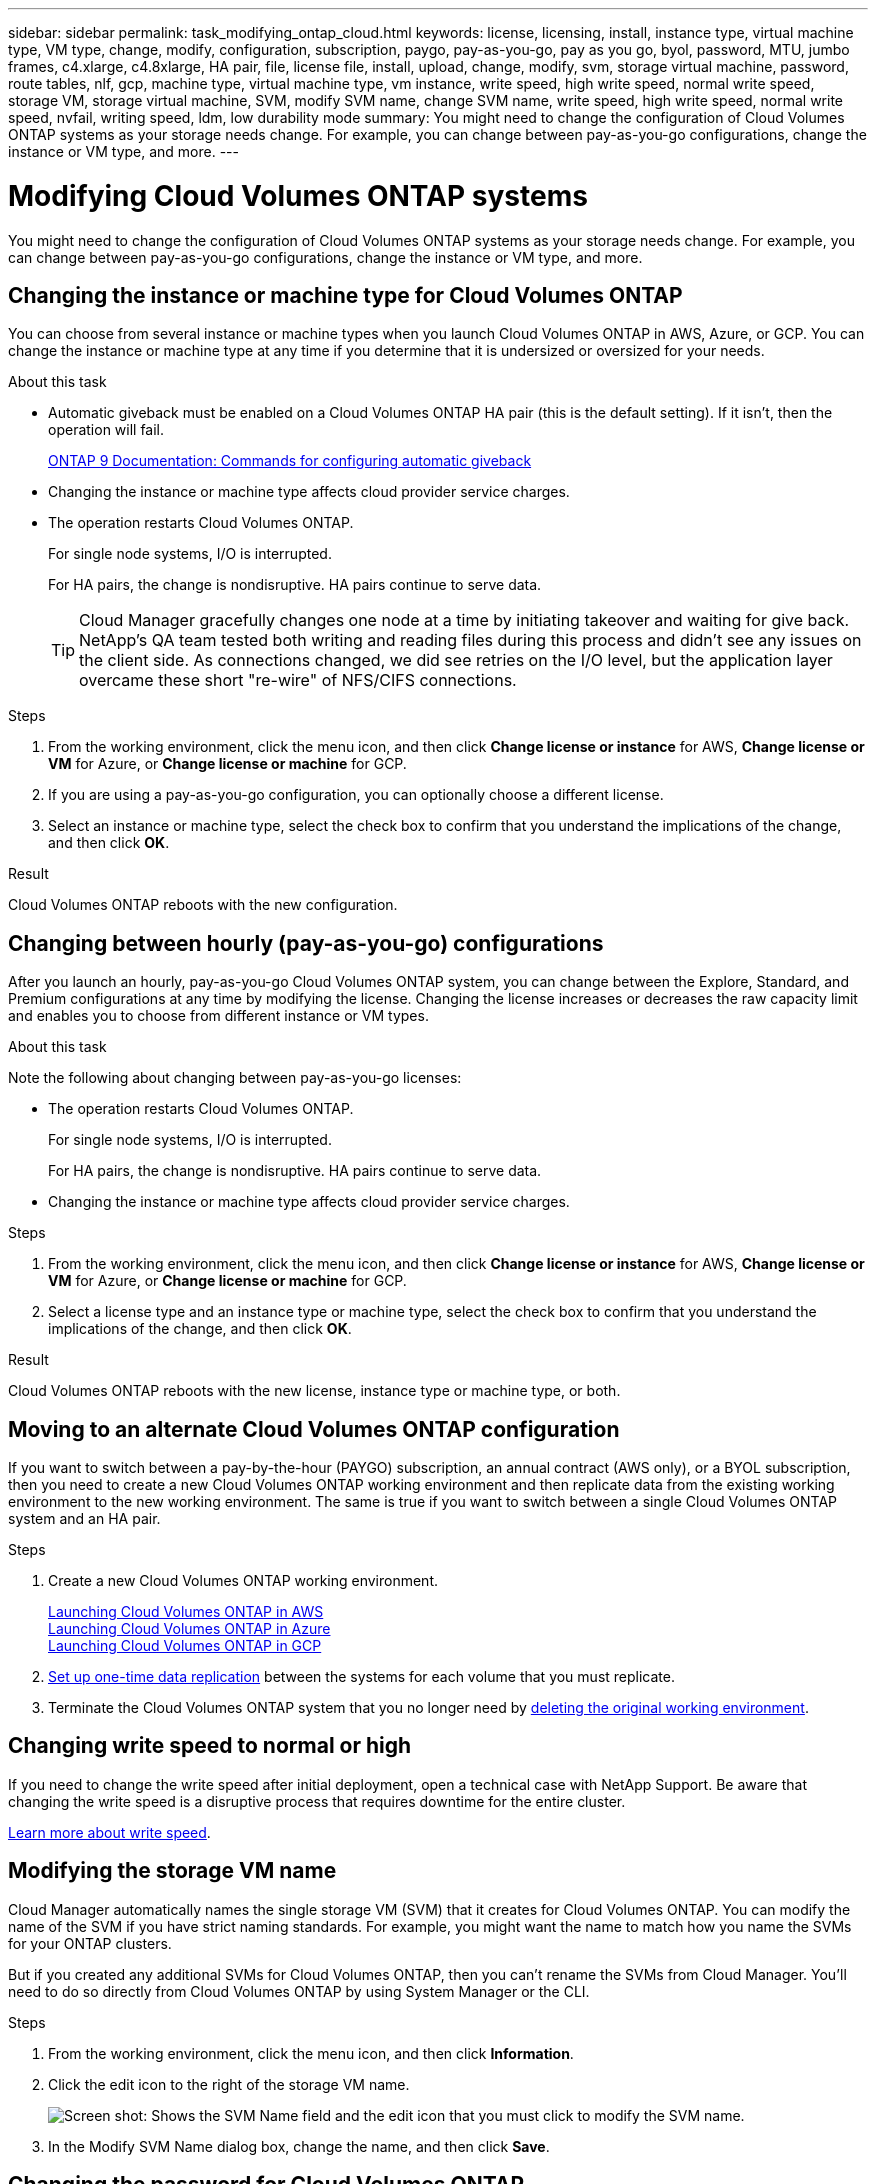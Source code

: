 ---
sidebar: sidebar
permalink: task_modifying_ontap_cloud.html
keywords: license, licensing, install, instance type, virtual machine type, VM type, change, modify, configuration, subscription, paygo, pay-as-you-go, pay as you go, byol, password, MTU, jumbo frames, c4.xlarge, c4.8xlarge, HA pair, file, license file, install, upload, change, modify, svm, storage virtual machine, password, route tables, nlf, gcp, machine type, virtual machine type, vm instance, write speed, high write speed, normal write speed, storage VM, storage virtual machine, SVM, modify SVM name, change SVM name, write speed, high write speed, normal write speed, nvfail, writing speed, ldm, low durability mode
summary: You might need to change the configuration of Cloud Volumes ONTAP systems as your storage needs change. For example, you can change between pay-as-you-go configurations, change the instance or VM type, and more.
---

= Modifying Cloud Volumes ONTAP systems
:hardbreaks:
:nofooter:
:icons: font
:linkattrs:
:imagesdir: ./media/

[.lead]
You might need to change the configuration of Cloud Volumes ONTAP systems as your storage needs change. For example, you can change between pay-as-you-go configurations, change the instance or VM type, and more.

== Changing the instance or machine type for Cloud Volumes ONTAP

You can choose from several instance or machine types when you launch Cloud Volumes ONTAP in AWS, Azure, or GCP. You can change the instance or machine type at any time if you determine that it is undersized or oversized for your needs.

.About this task

* Automatic giveback must be enabled on a Cloud Volumes ONTAP HA pair (this is the default setting). If it isn't, then the operation will fail.
+
http://docs.netapp.com/ontap-9/topic/com.netapp.doc.dot-cm-hacg/GUID-3F50DE15-0D01-49A5-BEFD-D529713EC1FA.html[ONTAP 9 Documentation: Commands for configuring automatic giveback^]

* Changing the instance or machine type affects cloud provider service charges.

* The operation restarts Cloud Volumes ONTAP.
+
For single node systems, I/O is interrupted.
+
For HA pairs, the change is nondisruptive. HA pairs continue to serve data.
+
TIP: Cloud Manager gracefully changes one node at a time by initiating takeover and waiting for give back. NetApp's QA team tested both writing and reading files during this process and didn't see any issues on the client side. As connections changed, we did see retries on the I/O level, but the application layer overcame these short "re-wire" of NFS/CIFS connections.

.Steps

. From the working environment, click the menu icon, and then click *Change license or instance* for AWS, *Change license or VM* for Azure, or *Change license or machine* for GCP.

. If you are using a pay-as-you-go configuration, you can optionally choose a different license.

. Select an instance or machine type, select the check box to confirm that you understand the implications of the change, and then click *OK*.

.Result

Cloud Volumes ONTAP reboots with the new configuration.

== Changing between hourly (pay-as-you-go) configurations

After you launch an hourly, pay-as-you-go Cloud Volumes ONTAP system, you can change between the Explore, Standard, and Premium configurations at any time by modifying the license. Changing the license increases or decreases the raw capacity limit and enables you to choose from different instance or VM types.

.About this task

Note the following about changing between pay-as-you-go licenses:

* The operation restarts Cloud Volumes ONTAP.
+
For single node systems, I/O is interrupted.
+
For HA pairs, the change is nondisruptive. HA pairs continue to serve data.

* Changing the instance or machine type affects cloud provider service charges.

.Steps

. From the working environment, click the menu icon, and then click *Change license or instance* for AWS, *Change license or VM* for Azure, or *Change license or machine* for GCP.

. Select a license type and an instance type or machine type, select the check box to confirm that you understand the implications of the change, and then click *OK*.

.Result

Cloud Volumes ONTAP reboots with the new license, instance type or machine type, or both.

== Moving to an alternate Cloud Volumes ONTAP configuration

If you want to switch between a pay-by-the-hour (PAYGO) subscription, an annual contract (AWS only), or a BYOL subscription, then you need to create a new Cloud Volumes ONTAP working environment and then replicate data from the existing working environment to the new working environment. The same is true if you want to switch between a single Cloud Volumes ONTAP system and an HA pair.

.Steps

. Create a new Cloud Volumes ONTAP working environment.
+
link:task_deploying_otc_aws.html[Launching Cloud Volumes ONTAP in AWS]
link:task_deploying_otc_azure.html[Launching Cloud Volumes ONTAP in Azure]
link:task_deploying_gcp.html[Launching Cloud Volumes ONTAP in GCP]

. link:task_replicating_data.html[Set up one-time data replication] between the systems for each volume that you must replicate.

. Terminate the Cloud Volumes ONTAP system that you no longer need by link:task_deleting_working_env.html[deleting the original working environment].

== Changing write speed to normal or high

If you need to change the write speed after initial deployment, open a technical case with NetApp Support. Be aware that changing the write speed is a disruptive process that requires downtime for the entire cluster.

link:concept_write_speed.html[Learn more about write speed].

== Modifying the storage VM name

Cloud Manager automatically names the single storage VM (SVM) that it creates for Cloud Volumes ONTAP. You can modify the name of the SVM if you have strict naming standards. For example, you might want the name to match how you name the SVMs for your ONTAP clusters.

But if you created any additional SVMs for Cloud Volumes ONTAP, then you can't rename the SVMs from Cloud Manager. You'll need to do so directly from Cloud Volumes ONTAP by using System Manager or the CLI.

.Steps

. From the working environment, click the menu icon, and then click *Information*.

. Click the edit icon to the right of the storage VM name.
+
image:screenshot_svm.gif[Screen shot: Shows the SVM Name field and the edit icon that you must click to modify the SVM name.]

. In the Modify SVM Name dialog box, change the name, and then click *Save*.

== Changing the password for Cloud Volumes ONTAP

Cloud Volumes ONTAP includes a cluster admin account. You can change the password for this account from Cloud Manager, if needed.

IMPORTANT: You should not change the password for the admin account through System Manager or the CLI. The password will not be reflected in Cloud Manager. As a result, Cloud Manager cannot monitor the instance properly.

.Steps

. From the working environment, click the menu icon, and then click *Advanced > Set password*.
. Enter the new password twice and then click *Save*.
+
The new password must be different than one of the last six passwords that you used.

== Changing route tables associated with HA pairs in multiple AWS AZs

You can modify the AWS route tables that include routes to the floating IP addresses for an HA pair. You might do this if new NFS or CIFS clients need to access an HA pair in AWS.

.Steps

. From the working environment, click the menu icon and then click *Information*.

. Click *Route Tables*.

. Modify the list of selected route tables and then click *Save*.

.Result

Cloud Manager sends an AWS request to modify the route tables.
